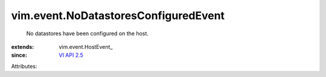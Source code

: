 
vim.event.NoDatastoresConfiguredEvent
=====================================
  No datastores have been configured on the host.
:extends: vim.event.HostEvent_
:since: `VI API 2.5 <vim/version.rst#vimversionversion2>`_

Attributes:

